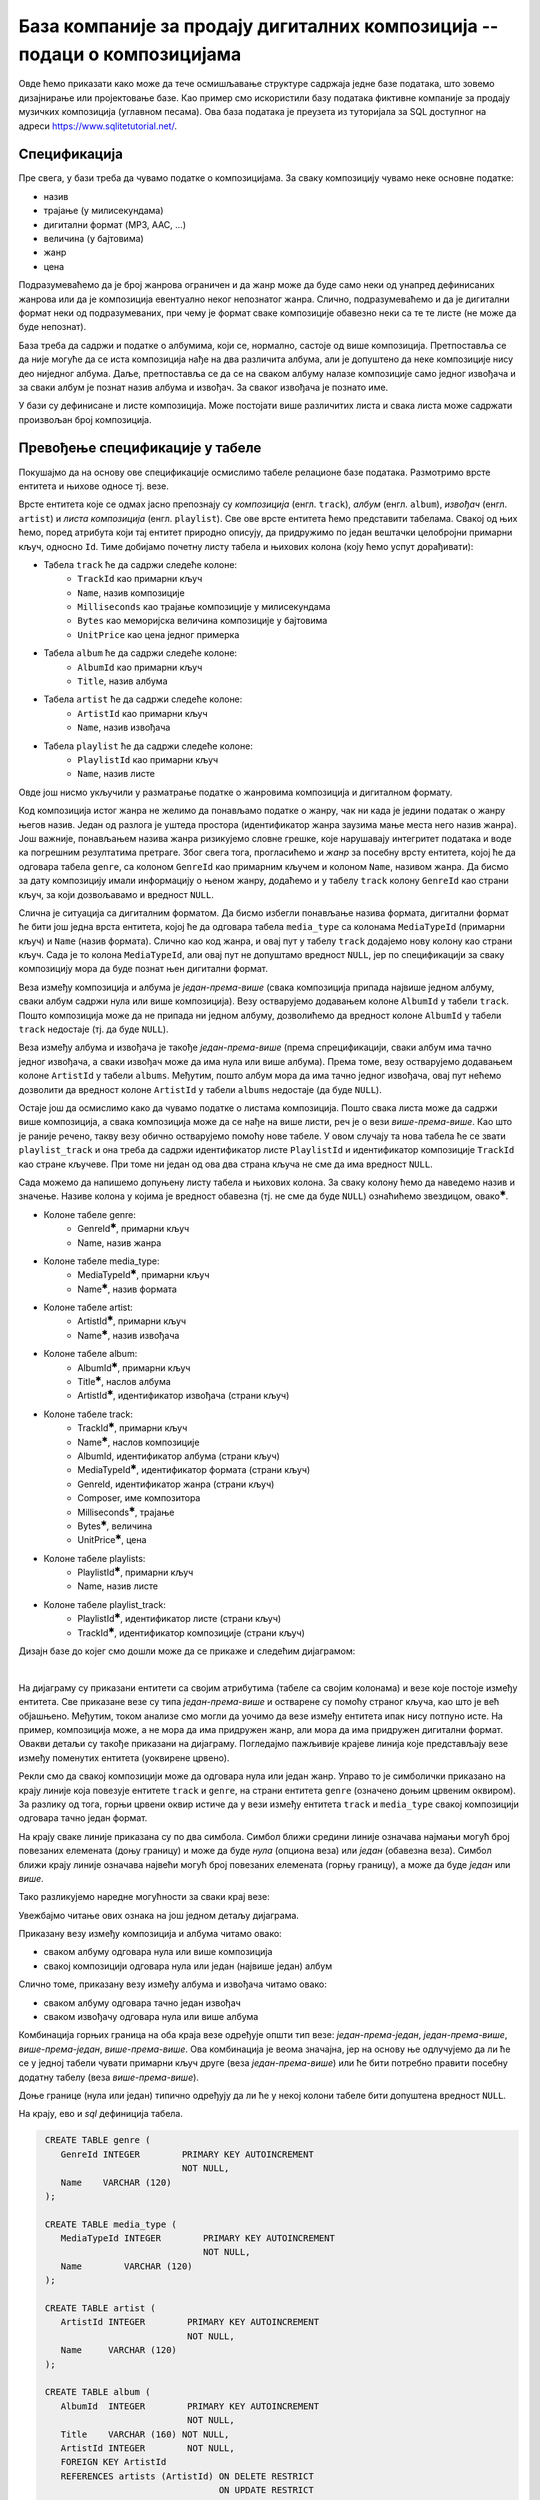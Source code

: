 .. -*- mode: rst -*-

База компаније за продају дигиталних композиција -- подаци о композицијама
--------------------------------------------------------------------------

Овде ћемо приказати како може да тече осмишљавање структуре садржаја једне 
базе података, што зовемо дизајнирање или пројектовање базе. Као пример смо искористили базу података фиктивне компаније за
продају музичких композиција (углавном песама). Ова база података је
преузета из туторијала за SQL доступног на адреси
https://www.sqlitetutorial.net/.

Спецификација
.............

Пре свега, у бази треба да чувамо податке о композицијама. За сваку
композицију чувамо неке основне податке:

- назив
- трајање (у милисекундама)
- дигитални формат (MP3, AAC, ...)
- величина (у бајтовима)
- жанр
- цена 

Подразумеваћемо да је број жанрова ограничен и да жанр може да буде
само неки од унапред дефинисаних жанрова или да је композиција
евентуално неког непознатог жанра. Слично, подразумеваћемо и да је
дигитални формат неки од подразумеваних, при чему је формат сваке
композиције обавезно неки са те те листе (не може да буде непознат).

База треба да садржи и податке о албумима, који се, нормално, састоје 
од више композиција. Претпоставља се да није
могуће да се иста композиција нађе на два различита албума, али је
допуштено да неке композиције нису део ниједног албума. Даље, претпоставља 
се да се на сваком албуму налазе композиције само једног извођача и 
за сваки албум је познат назив албума и извођач. За сваког извођача je 
познато име. 

У бази су дефинисане и листе композиција. Може постојати више
различитих листа и свака листа може садржати произвољан број
композиција.

Превођење спецификације у табеле
................................

Покушајмо да на основу ове спецификације осмислимо табеле релационе
базе података. Размотримо врсте ентитета и њихове односе тј. везе.

Врсте ентитета које се одмах јасно препознају су *композиција* (енгл.
``track``), *албум* (енгл. ``album``), *извођач* (енгл. ``artist``) и
*листа композиција* (енгл. ``playlist``). Све ове врсте ентитета ћемо
представити табелама. Свакој од њих ћемо, поред атрибута који тај
ентитет природно описују, да придружимо по један вештачки целобројни
примарни кључ, односно ``Id``. Тиме добијамо почетну листу табела и
њихових колона (коју ћемо успут дорађивати):

- Табела ``track`` ће да садржи следеће колоне:
    - ``TrackId`` као примарни кључ
    - ``Name``, назив композиције
    - ``Milliseconds`` као трајање композиције у милисекундама
    - ``Bytes`` као меморијска величина композиције у бајтовима
    - ``UnitPrice`` као цена једног примерка

- Табела ``album`` ће да садржи следеће колоне:
    - ``AlbumId`` као примарни кључ
    - ``Title``, назив албума

- Табела ``artist`` ће да садржи следеће колоне:
    - ``ArtistId`` као примарни кључ
    - ``Name``, назив извођача

- Табела ``playlist`` ће да садржи следеће колоне:
    - ``PlaylistId`` као примарни кључ
    - ``Name``, назив листе

Овде још нисмо укључили у разматрање податке о жанровима композиција и 
дигиталном формату. 

Код композиција истог жанра не желимо да понављамо податке о жанру,
чак ни када је једини податак о жанру његов назив. Један од разлога је
уштеда простора (идентификатор жанра заузима мање места него назив
жанра). Још важније, понављањем назива жанра ризикујемо словне грешке,
које нарушавају интегритет података и воде ка погрешним резултатима
претраге. Због свега тога, прогласићемо и *жанр* за посебну врсту
ентитета, којој ће да одговара табела ``genre``, са колоном
``GenreId`` као примарним кључем и колоном ``Name``, називом жанра. Да
бисмо за дату композицију имали информацију о њеном жанру, додаћемо и
у табелу ``track`` колону ``GenreId`` као страни кључ, за који
дозвољавамо и вредност ``NULL``.

Слична је ситуација са дигиталним форматом. Да бисмо избегли понављање
назива формата, дигитални формат ће бити још једна врста ентитета,
којој ће да одговара табела ``media_type`` са колонама ``MediaTypeId``
(примарни кључ) и ``Name`` (назив формата). Слично као код жанра, и
овај пут у табелу ``track`` додајемо нову колону као страни кључ. Сада
је то колона ``MediaTypeId``, али овај пут не допуштамо вредност
``NULL``, јер по спецификацији за сваку композицију мора да буде
познат њен дигитални формат.

Веза између композиција и албума је *један-према-више* (свака
композиција припада највише једном албуму, сваки албум садржи нула или
више композиција).  Везу остварујемо додавањем колоне ``AlbumId`` у
табели ``track``. Пошто композиција може да не припада ни једном
албуму, дозволићемо да вредност колоне ``AlbumId`` у табели ``track``
недостаје (тј. да буде ``NULL``).

Веза између албума и извођача је такође *један-према-више* (према
спрецификацији, сваки албум има тачно једног извођача, а сваки извођач
може да има нула или више албума). Према томе, везу остварујемо
додавањем колоне ``ArtistId`` у табели ``albums``. Међутим, пошто
албум мора да има тачно једног извођача, овај пут нећемо дозволити да
вредност колоне ``ArtistId`` у табели ``albums`` недостаје (да буде
``NULL``).

Остаје још да осмислимо како да чувамо податке о листама
композиција. Пошто свака листа може да садржи више композиција, а
свака композиција може да се нађе на више листи, реч је о вези
*више-према-више*. Као што је раније речено, такву везу обично
остварујемо помоћу нове табеле. У овом случају та нова табела ће се
звати ``playlist_track`` и она треба да садржи идентификатор листе
``PlaylistId`` и идентификатор композиције ``TrackId`` као стране
кључеве. При томе ни један од ова два страна кључа не сме да има
вредност ``NULL``.

Сада можемо да напишемо допуњену листу табела и њихових колона. За
сваку колону ћемо да наведемо назив и значење. Називе колона у којима је 
вредност обавезна (тј. не сме да буде ``NULL``) ознаћићемо звездицом, 
овако\ :math:`^✱`.

- Колоне табеле genre:
    - GenreId\ :math:`^✱`, примарни кључ
    - Name, назив жанра

- Колоне табеле media_type:
    - MediaTypeId\ :math:`^✱`, примарни кључ
    - Name\ :math:`^✱`, назив формата

- Колоне табеле artist:
    - ArtistId\ :math:`^✱`, примарни кључ
    - Name\ :math:`^✱`, назив извођача

- Колоне табеле album:
    - AlbumId\ :math:`^✱`, примарни кључ
    - Title\ :math:`^✱`, наслов албума
    - ArtistId\ :math:`^✱`, идентификатор извођача (страни кључ)

- Колоне табеле track:
    - TrackId\ :math:`^✱`, примарни кључ
    - Name\ :math:`^✱`, наслов композиције
    - AlbumId, идентификатор албума (страни кључ)
    - MediaTypeId\ :math:`^✱`, идентификатор формата (страни кључ)
    - GenreId, идентификатор жанра (страни кључ)
    - Composer, име композитора
    - Milliseconds\ :math:`^✱`, трајање
    - Bytes\ :math:`^✱`, величина
    - UnitPrice\ :math:`^✱`, цена

- Колоне табеле playlists:
    - PlaylistId\ :math:`^✱`, примарни кључ
    - Name, назив листе

- Колоне табеле playlist_track:
    - PlaylistId\ :math:`^✱`, идентификатор листе (страни кључ)
    - TrackId\ :math:`^✱`, идентификатор композиције (страни кључ)

.. comment

    **Табела genre**:

    .. csv-table::
        :header:  назив колоне, тип, величина, значење, NULL
        :widths: 20, 20, 20, 20, 20
        :align: left

        GenreId\ :math:`^✱`, целобројни, --, примарни кључ, ❌
        Name, текст, 120, назив жанра, ✔

    ~~~~

    **Табела media_type**:

    .. csv-table::
        :header:  назив колоне, тип, величина, значење, NULL
        :widths: 20, 20, 20, 20, 20
        :align: left

        MediaTypeId\ :math:`^✱`, целобројни, --, примарни кључ, ❌
        Name\ :math:`^✱`, текст, 120, назив формата, ❌

    ~~~~

    **Табела artist**:

    .. csv-table::
        :header:  назив колоне, тип, величина, значење, NULL
        :widths: 20, 20, 20, 20, 20
        :align: left

        ArtistId\ :math:`^✱`, целобројни, --, примарни кључ, ❌
        Name\ :math:`^✱`, текст, 120, назив извођача, ❌

    ~~~~

    **Табела album**:

    .. csv-table::
        :header:  назив колоне, тип, величина, значење, NULL
        :widths: 20, 20, 20, 20, 20
        :align: left

        AlbumId\ :math:`^✱`, целобројни, --, примарни кључ, ❌
        Title\ :math:`^✱`, текст, 160, наслов албума, ❌
        ArtistId\ :math:`^✱`, целобројни, --, идентификатор извођача (страни кључ), ❌

    ~~~~

    **Табела track**:

    .. csv-table::
        :header:  назив колоне, тип, величина, значење, NULL
        :widths: 20, 20, 20, 20, 20
        :align: left

        TrackId\ :math:`^✱`, целобројни, --, примарни кључ, ❌
        Name\ :math:`^✱`, текст, 200, наслов композиције, ❌
        AlbumId, целобројни, --, идентификатор албума (страни кључ), ✔
        MediaTypeId\ :math:`^✱`, целобројни, --, идентификатор формата (страни кључ), ❌
        GenreId, целобројни, --, идентификатор жанра (страни кључ), ✔
        Composer, текст, 220, име композитора, ✔
        Milliseconds\ :math:`^✱`, целобројни, --, трајање, ❌
        Bytes\ :math:`^✱`, целобројни, --, величина, ❌
        UnitPrice\ :math:`^✱`, децимални, 10, цена, ❌

    ~~~~

    **Табела playlists**:

    .. csv-table::
        :header:  назив колоне, тип, величина, значење, NULL
        :widths: 20, 20, 20, 20, 20
        :align: left

        PlaylistId\ :math:`^✱`, целобројни, --, примарни кључ, ❌
        Name, текст, 120, назив листе, ✔

    ~~~~

    **Табела playlist_track**:

    .. csv-table::
        :header:  назив колоне, тип, величина, значење, NULL
        :widths: 20, 20, 20, 20, 20
        :align: left

        PlaylistId\ :math:`^✱`, целобројни, --, идентификатор листе (страни кључ), ❌
        TrackId\ :math:`^✱`, целобројни, --, идентификатор композиције (страни кључ), ❌

Дизајн базе до којег смо дошли може да се прикаже и следећим дијаграмом:

.. image:: ../../_images/tracks_erd_1.png
   :width: 800
   :align: center
   :alt: Дијаграм базе

|

На дијаграму су приказани ентитети са својим атрибутима (табеле са
својим колонама) и везе које постоје између ентитета. Све приказане
везе су типа *један-према-више* и остварене су помоћу страног кључа,
као што је већ објашњено. Међутим, током анализе смо могли да уочимо
да везе између ентитета ипак нису потпуно исте. На пример, композиција
може, а не мора да има придружен жанр, али мора да има придружен
дигитални формат. Овакви детаљи су такође приказани на
дијаграму. Погледајмо пажљивије крајеве линија које представљају везе
између поменутих ентитета (уоквирене црвено).

.. image:: ../../_images/tracks_erd_detail_1.png
   :width: 420
   :align: center
   :alt: Дијаграм базе - детаљ 1

Рекли смо да свакој композицији може да одговара нула или један
жанр. Управо то је симболички приказано на крају линије која повезује
ентитете ``track`` и ``genre``, на страни ентитета ``genre`` (означено
доњим црвеним оквиром).  За разлику од тога, горњи црвени оквир истиче
да у вези између ентитета ``track`` и ``media_type`` свакој
композицији одговара тачно један формат.

На крају сваке линије приказана су по два симбола. Симбол ближи средини 
линије означава најмањи могућ број повезаних елемената (доњу границу) и 
може да буде *нула* (опциона веза) или *један* (обавезна веза). Симбол ближи 
крају линије означава највећи могућ број повезаних елемената (горњу 
границу), а може да буде *један* или *више*. 

Тако разликујемо наредне могућности за сваки крај везе:

.. image:: ../../_images/erd_veze.png
   :width: 400
   :align: center
   :alt: Везе на ERD дијаграмима

Увежбајмо читање ових ознака на још једном детаљу дијаграма.

.. image:: ../../_images/tracks_erd_detail_2.png
   :width: 420
   :align: center
   :alt: Дијаграм базе - детаљ 1

Приказану везу између композиција и албума читамо овако:

- сваком албуму одговара нула или више композиција
- свакој композицији одговара нула или један (највише један) албум

Слично томе, приказану везу између албума и извођача читамо овако:

- сваком албуму одговара тачно један извођач
- сваком извођачу одговара нула или више албума

Комбинација горњих граница на оба краја везе одређује општи тип везе:
*један-према-један*, *један-према-више*, *више-према-један*, 
*више-према-више*. Ова комбинација је веома значајна, јер на основу ње 
одлучујемо да ли ће се у једној табели чувати примарни кључ друге 
(веза *један-према-више*) или ће бити потребно правити посебну додатну
табелу (веза *више-према-више*). 

Доње границе (нула или један) типично одређују да ли ће у некој колони 
табеле бити допуштена вредност ``NULL``.

На крају, ево и *sql* дефиниција табела.

.. code-block:: sql

   CREATE TABLE genre (
      GenreId INTEGER        PRIMARY KEY AUTOINCREMENT
                             NOT NULL,
      Name    VARCHAR (120) 
   );

   CREATE TABLE media_type (
      MediaTypeId INTEGER        PRIMARY KEY AUTOINCREMENT
                                 NOT NULL,
      Name        VARCHAR (120) 
   );

   CREATE TABLE artist (
      ArtistId INTEGER        PRIMARY KEY AUTOINCREMENT
                              NOT NULL,
      Name     VARCHAR (120) 
   );
   
   CREATE TABLE album (
      AlbumId  INTEGER        PRIMARY KEY AUTOINCREMENT
                              NOT NULL,
      Title    VARCHAR (160) NOT NULL,
      ArtistId INTEGER        NOT NULL,
      FOREIGN KEY ArtistId
      REFERENCES artists (ArtistId) ON DELETE RESTRICT
                                    ON UPDATE RESTRICT
  );

  CREATE TABLE track (
      TrackId      INTEGER         PRIMARY KEY AUTOINCREMENT
                                   NOT NULL,
      Name         VARCHAR (200)  NOT NULL,
      AlbumId      INTEGER,
      MediaTypeId  INTEGER         NOT NULL,
      GenreId      INTEGER,
      Composer     VARCHAR (220),
      Milliseconds INTEGER         NOT NULL,
      Bytes        INTEGER,
      UnitPrice    NUMERIC (10, 2) NOT NULL,
      FOREIGN KEY AlbumId
      REFERENCES albums AlbumId ON DELETE RESTRICT
                                ON UPDATE RESTRICT,
      FOREIGN KEY GenreId
      REFERENCES genres GenreId ON DELETE RESTRICT
                                ON UPDATE RESTRICT,
      FOREIGN KEY MediaTypeId
      REFERENCES media_types MediaTypeId ON DELETE RESTRICT
                                         ON UPDATE RESTRICT
  );

  CREATE TABLE playlists (
      PlaylistId INTEGER        PRIMARY KEY AUTOINCREMENT
                                NOT NULL,
      Name       VARCHAR (120) 
  );

  CREATE TABLE playlist_track (
      PlaylistId INTEGER NOT NULL,
      TrackId    INTEGER NOT NULL,
      CONSTRAINT PRIMARY KEY (
           PlaylistId,
           TrackId
      ),
      FOREIGN KEY PlaylistId
      REFERENCES playlists (PlaylistId) ON DELETE RESTRICT
                                        ON UPDATE RESTRICT,
      FOREIGN KEY TrackId
      REFERENCES tracks (TrackId) ON DELETE RESTRICT
                                  ON UPDATE RESTRICT
  );
  
